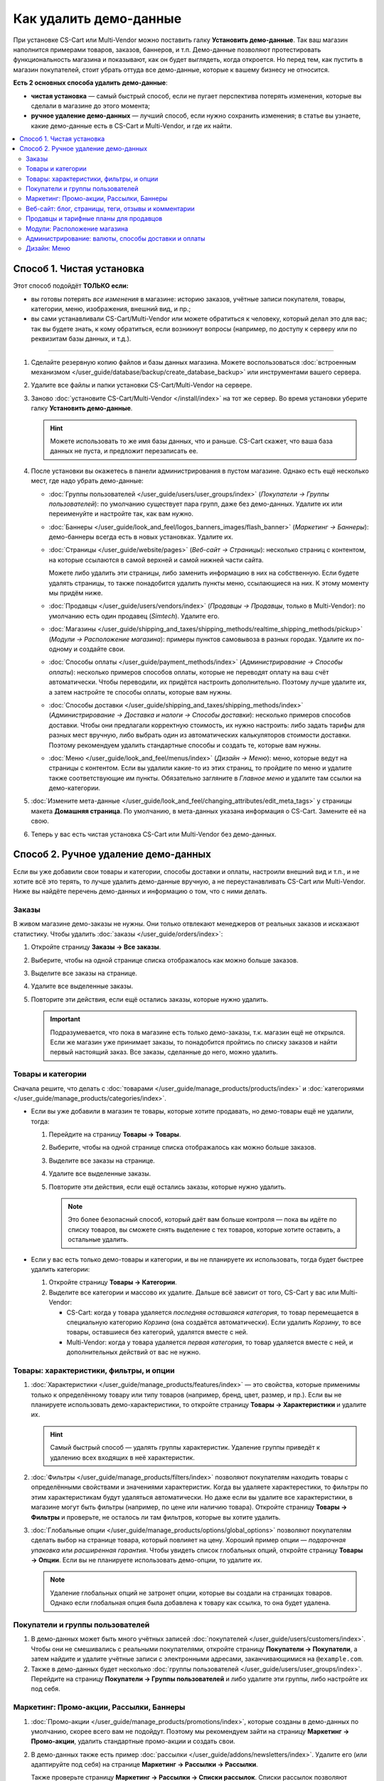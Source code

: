***********************
Как удалить демо-данные
***********************

При установке CS-Cart или Multi-Vendor можно поставить галку **Установить демо-данные**. Так ваш магазин наполнится примерами товаров, заказов, баннеров, и т.п. Демо-данные позволяют протестировать функциональность магазина и показывают, как он будет выглядеть, когда откроется. Но перед тем, как пустить в магазин покупателей, стоит убрать оттуда все демо-данные, которые к вашему бизнесу не относится.

**Есть 2 основных способа удалить демо-данные**:

* **чистая установка** — самый быстрый способ, если не пугает перспектива потерять изменения, которые вы сделали в магазине до этого момента;

* **ручное удаление демо-данных** — лучший способ, если нужно сохранить изменения; в статье вы узнаете, какие демо-данные есть в CS-Cart и Multi-Vendor, и где их найти.

.. contents::
   :local:

==========================
Способ 1. Чистая установка
==========================

Этот способ подойдёт **ТОЛЬКО если:**

* вы готовы потерять *все изменения* в магазине: историю заказов, учётные записи покупателя, товары, категории, меню, изображения, внешний вид, и пр.;

* вы сами устанавливали CS-Cart/Multi-Vendor или можете обратиться к человеку, который делал это для вас; так вы будете знать, к кому обратиться, если возникнут вопросы (например, по доступу к серверу или по реквизитам базы данных, и т.д.).

---------------------

#. Сделайте резервную копию файлов и базы данных магазина. Можете воспользоваться :doc:`встроенным механизмом </user_guide/database/backup/create_database_backup>` или инструментами вашего сервера.

#. Удалите все файлы и папки установки CS-Cart/Multi-Vendor на сервере.

#. Заново :doc:`установите CS-Cart/Multi-Vendor </install/index>` на тот же сервер. Во время установки уберите галку **Установить демо-данные**.

   .. hint::

       Можете использовать то же имя базы данных, что и раньше. CS-Cart скажет, что ваша база данных не пуста, и предложит перезаписать ее.

#. После установки вы окажетесь в панели администрирования в пустом магазине. Однако есть ещё несколько мест, где надо убрать демо-данные:

   * :doc:`Группы пользователей </user_guide/users/user_groups/index>` (*Покупатели → Группы пользователей*): по умолчанию существует пара групп, даже без демо-данных. Удалите их или переименуйте и настройте так, как вам нужно.

   * :doc:`Баннеры </user_guide/look_and_feel/logos_banners_images/flash_banner>` (*Маркетинг → Баннеры*): демо-баннеры всегда есть в новых установках. Удалите их.

   * :doc:`Страницы </user_guide/website/pages>` (*Веб-сайт → Страницы*): несколько страниц с контентом, на которые ссылаются в самой верхней и самой нижней части сайта.

     Можете либо удалить эти страницы, либо заменить информацию в них на собственную. Если будете удалять страницы, то также понадобится удалить пункты меню, ссылающиеся на них. К этому моменту мы придём ниже.

   * :doc:`Продавцы </user_guide/users/vendors/index>` (*Продавцы → Продавцы*, только в Multi-Vendor): по умолчанию есть один продавец (*Simtech*). Удалите его.

   * :doc:`Магазины </user_guide/shipping_and_taxes/shipping_methods/realtime_shipping_methods/pickup>` (*Модули → Расположение магазина*): примеры пунктов самовывоза в разных городах. Удалите их по-одному и создайте свои.

   * :doc:`Способы оплаты </user_guide/payment_methods/index>` (*Администрирование → Способы оплаты*): несколько примеров способов оплаты, которые не переводят оплату на ваш счёт автоматически. Чтобы переводили, их придётся настроить дополнительно. Поэтому лучше удалите их, а затем настройте те способы оплаты, которые вам нужны.

   * :doc:`Способы доставки </user_guide/shipping_and_taxes/shipping_methods/index>` (*Администрирование → Доставка и налоги → Способы доставки*): несколько примеров способов доставки. Чтобы они предлагали корректную стоимость, их нужно настроить: либо задать тарифы для разных мест вручную, либо выбрать один из автоматических калькуляторов стоимости доставки. Поэтому рекомендуем удалить стандартные способы и создать те, которые вам нужны.

   * :doc:`Меню </user_guide/look_and_feel/menus/index>` (*Дизайн → Меню*): меню, которые ведут на страницы с контентом. Если вы удалили какие-то из этих страниц, то пройдите по меню и удалите также соответствующие им пункты. Обязательно загляните в *Главное меню* и удалите там ссылки на демо-категории.

#. :doc:`Измените мета-данные </user_guide/look_and_feel/changing_attributes/edit_meta_tags>` у страницы макета **Домашняя страница**. По умолчанию, в мета-данных указана информация о CS-Cart. Замените её на свою.

#. Теперь у вас есть чистая установка CS-Cart или Multi-Vendor без демо-данных.

=====================================
Способ 2. Ручное удаление демо-данных
=====================================

Если вы уже добавили свои товары и категории, способы доставки и оплаты, настроили внешний вид и т.п., и не хотите всё это терять, то лучше удалить демо-данные вручную, а не переустанавливать CS-Cart или Multi-Vendor. Ниже вы найдёте перечень демо-данных и информацию о том, что с ними делать.

------
Заказы
------

В живом магазине демо-заказы не нужны. Они только отвлекают менеджеров от реальных заказов и искажают статистику. Чтобы удалить :doc:`заказы </user_guide/orders/index>`:

#. Откройте страницу  **Заказы → Все заказы**.

#. Выберите, чтобы на одной странице списка отображалось как можно больше заказов.

#. Выделите все заказы на странице.

#. Удалите все выделенные заказы.

#. Повторите эти действия, если ещё остались заказы, которые нужно удалить.

   .. important::

       Подразумевается, что пока в магазине есть только демо-заказы, т.к. магазин ещё не открылся. Если же магазин уже принимает заказы, то понадобится пройтись по списку заказов и найти первый настоящий заказ. Все заказы, сделанные до него, можно удалить.

------------------
Товары и категории
------------------

Сначала решите, что делать с :doc:`товарами </user_guide/manage_products/products/index>` и :doc:`категориями </user_guide/manage_products/categories/index>`.

* Если вы уже добавили в магазин те товары, которые хотите продавать, но демо-товары ещё не удалили, тогда:

  #. Перейдите на страницу **Товары → Товары**.

  #. Выберите, чтобы на одной странице списка отображалось как можно больше заказов.

  #. Выделите все заказы на странице.

  #. Удалите все выделенные заказы.

  #. Повторите эти действия, если ещё остались заказы, которые нужно удалить.

     .. note::

         Это более безопасный способ, который даёт вам больше контроля — пока вы идёте по списку товаров, вы сможете снять выделение с тех товаров, которые хотите оставить, а остальные удалить.

* Если у вас есть только демо-товары и категории, и вы не планируете их использовать, тогда будет быстрее удалить категории:

  #. Откройте страницу **Товары → Категории**.

  #. Выделите все категории и массово их удалите. Дальше всё зависит от того, CS-Cart у вас или Multi-Vendor:

     * CS-Cart: когда у товара удаляется *последняя оставшаяся категория*, то товар перемещается в специальную категорию *Корзина* (она создаётся автоматически). Если удалить *Корзину*, то все товары, оставшиеся без категорий, удалятся вместе с ней.

     * Multi-Vendor: когда у товара удаляется *первая категория*, то товар удаляется вместе с ней, и дополнительных действий от вас не нужно.

----------------------------------------
Товары: характеристики, фильтры, и опции
----------------------------------------

#. :doc:`Характеристики </user_guide/manage_products/features/index>` — это свойства, которые применимы только к определённому товару или типу товаров (например, бренд, цвет, размер, и пр.). Если вы не планируете использовать демо-характеристики, то откройте страницу **Товары → Характеристики** и удалите их.

   .. hint::

       Самый быстрый способ — удалять группы характеристик. Удаление группы приведёт к удалению всех входящих в неё характеристик.

#. :doc:`Фильтры </user_guide/manage_products/filters/index>` позволяют покупателям находить товары с определёнными свойствами и значениями характеристик. Когда вы удаляете характерестики, то фильтры по этим характеристикам будут удаляться автоматически. Но даже если вы удалите все характеристики, в магазине могут быть фильтры (например, по цене или наличию товара). Откройте страницу **Товары → Фильтры** и проверьте, не осталось ли там фильтров, которые вы хотите удалить.

#. :doc:`Глобальные опции </user_guide/manage_products/options/global_options>` позволяют покупателям сделать выбор на странице товара, который повлияет на цену. Хороший пример опции — *подарочная упаковка* или *расширенная гарантия*. Чтобы увидеть список глобальных опций, откройте страницу **Товары → Опции**. Если вы не планируете использовать демо-опции, то удалите их.

   .. note::

      Удаление глобальных опций не затронет опции, которые вы создали на страницах товаров. Однако если глобальная опция была добавлена к товару как ссылка, то она будет удалена.

---------------------------------
Покупатели и группы пользователей
---------------------------------

#. В демо-данных может быть много учётных записей :doc:`покупателей </user_guide/users/customers/index>`. Чтобы они не смешивались с реальными покупателями, откройте страницу **Покупатели → Покупатели**, а затем найдите и удалите учётные записи с электронными адресами, заканчивающимися на ``@example.com``.

#. Также в демо-данных будет несколько :doc:`группы пользователей </user_guide/users/user_groups/index>`. Перейдите на страницу **Покупатели → Группы пользователей** и либо удалите эти группы, либо настройте их под себя.

-----------------------------------------
Маркетинг: Промо-акции, Рассылки, Баннеры
-----------------------------------------

#. :doc:`Промо-акции </user_guide/manage_products/promotions/index>`, которые созданы в демо-данных по умолчанию, скорее всего вам не подойдут. Поэтому мы рекомендуем зайти на страницу **Маркетинг → Промо-акции**, удалить стандартные промо-акции и создать свои.

#. В демо-данных также есть пример :doc:`рассылки </user_guide/addons/newsletters/index>`. Удалите его (или адаптируйте под себя) на странице **Маркетинг → Рассылки → Рассылки**.

   Также проверьте страницу **Маркетинг → Рассылки → Списки рассылок**. Списки рассылок позволяют разбивать покупателей по группам в зависимости от того, какие рассылки они хотят получать. Покупатель может добавить свой электронный адрес в список рассылки либо при оформлении заказа, либо в настройках учётной записи. В демо-данных есть один пустой список. Удалите его, переименуйте его или оставьте как есть.

#. Несколько :doc:`баннеров </user_guide/look_and_feel/logos_banners_images/flash_banner>` в новых установках создано всегда, независимо от того, были ли установлены демо-данные. Откройте страницу **Маркетинг → Баннеры** и удалите все баннеры, которые вам не понадобятся.

----------------------------------------------------
Веб-сайт: блог, страницы, теги, отзывы и комментарии
----------------------------------------------------

#. Посты, существующие в :doc:`блоге </user_guide/addons/blog/index>` по умолчанию, не нужны в живом магазине. Откройте страницу **Веб-сайт → Блог**, выберите все посты, и массово удалите их.

#. От существующих по умолчанию :doc:`страниц </user_guide/website/pages>` польза есть: на многие из них уже есть ссылки в верхней или нижней части сайта. Вместо того, чтобы удалять эти страницы, можете переписать их, чтобы они описывали ваш бизнес. Сделать это можно на странице **Веб-сайт → Страницы**.

   .. note::

       Если вы удалите демо-страницы, то удалите ссылки на них в меню в верхней или нижней части сайта. Мы опишем этот шаг дальше.

#. В демо-данных есть несколько :doc:`тегов </user_guide/addons/tags/tags>`. Если вы не хотите использовать какой-то тег, удалите его на странице **Веб-сайт → Теги**, и этот тег пропадёт у всех товаров.

#. Чтобы было видно, как будет выглядеть работающий магазин на CS-Cart или Multi-Vendor, в демо-данных есть несколько :doc:`отзывов </user_guide/addons/comments_and_reviews/index>` о демо-товарах и о самом магазине. Откройте страницу **Веб-сайт → Комментарии и отзывы** и удалите комментарии и отзывы на всех вкладках.

---------------------------------------
Продавцы и тарифные планы для продавцов
---------------------------------------

.. note::

    Этот раздел касается только Multi-Vendor.

#. :doc:`Продавцы </user_guide/users/vendors/index>` из демо-данных в рабочем магазине не нужны. Откройте страницу **Продавцы → Продавцы**, найдите продавцов, чей электронный адрес заканчивается на ``@example.com`` или ``example.org`` и удалите их.

   Это действие также автоматически удалит администраторов этих продавцов.

#. Также в демо-данных есть заранее настроенные :doc:`тарифные планы для продавцов </user_guide/addons/vendor_plans/index>`. Откройте страницу **Продавцы → Тарифные планы для продавцов**, и либо удалите их и создайте свои собственные, либо настройте существующие планы так, как вам нужно.

-----------------------------
Модули: Расположение магазина
-----------------------------

Для того, чтобы работал способ доставки :doc:`"Самовывоз" </user_guide/shipping_and_taxes/shipping_methods/realtime_shipping_methods/pickup>`, в демо-данных заранее созданы пункты самовывоза. Перейдите на страницу **Модули → Расположение магазина** и удалите пункты самовывоза по-одному, а затем создайте свои.

----------------------------------------------------
Администрирование: валюты, способы доставки и оплаты
----------------------------------------------------

#. В демо-данных есть несколько примеров :doc:`способов оплаты </user_guide/payment_methods/index>`, которые не переводят оплату на ваш счёт автоматически. Чтобы переводили, их придётся настроить дополнительно. Поэтому лучше удалите их, а затем настройте те способы оплаты, которые вам нужны. Сделать это можно на странице **Администрирование → Способы оплаты**.

#. Также в демо-данных есть несколько :doc:`способов доставки </user_guide/shipping_and_taxes/shipping_methods/index>`. Удалите ненужные вам и создайте или настройте остальные.

   Вам понадобится либо задать тарифы вручную, либо выбрать один из калькуляторов, который рассчитывает стоимость доставки в реальном времени. Сделать всё это можно будет на странице  **Администрирование → Доставка и налоги → Способы доставки**.

#. В демо-данных настроено несколько :doc:`валют </user_guide/currencies/index>`. Откройте страницу **Администрирование → Валюты** и удалите или выключите те валюты, которые не планируете использовать.

------------
Дизайн: Меню
------------

Если вы удалили некоторые из существующих по умолчанию категорий или страни, вам понадобится настроить :doc:`меню </user_guide/look_and_feel/menus/index>`: некоторые из пунктов могут быть уже не нужны. Сделать это можно на странице **Дизайн → Меню**. Обязательно проверьте *Главное меню* — там есть ссылки на демо-категории.
